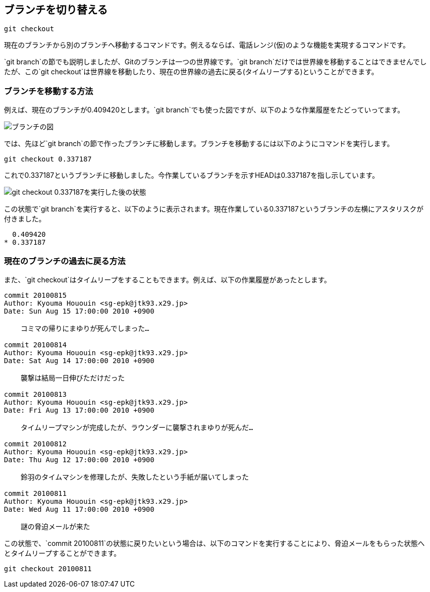 [[git-checkout]]

== ブランチを切り替える

```
git checkout
```

現在のブランチから別のブランチへ移動するコマンドです。例えるならば、電話レンジ(仮)のような機能を実現するコマンドです。

`git branch`の節でも説明しましたが、Gitのブランチは一つの世界線です。`git branch`だけでは世界線を移動することはできませんでしたが、この`git checkout`は世界線を移動したり、現在の世界線の過去に戻る(タイムリープする)ということができます。

=== ブランチを移動する方法

例えば、現在のブランチが0.409420とします。`git branch`でも使った図ですが、以下のような作業履歴をたどっていってます。

image::img/git-branch.png[ブランチの図]

では、先ほど`git branch`の節で作ったブランチに移動します。ブランチを移動するには以下のようにコマンドを実行します。

```
git checkout 0.337187
```

これで0.337187というブランチに移動しました。今作業しているブランチを示すHEADは0.337187を指し示しています。

image::img/git-checkout-moved-branch.png[git checkout 0.337187を実行した後の状態]

この状態で`git branch`を実行すると、以下のように表示されます。現在作業している0.337187というブランチの左横にアスタリスクが付きました。

```
  0.409420
* 0.337187
```

=== 現在のブランチの過去に戻る方法

また、`git checkout`はタイムリープをすることもできます。例えば、以下の作業履歴があったとします。

```
commit 20100815
Author: Kyouma Hououin <sg-epk@jtk93.x29.jp>
Date: Sun Aug 15 17:00:00 2010 +0900

    コミマの帰りにまゆりが死んでしまった…

commit 20100814
Author: Kyouma Hououin <sg-epk@jtk93.x29.jp>
Date: Sat Aug 14 17:00:00 2010 +0900

    襲撃は結局一日伸びただけだった

commit 20100813
Author: Kyouma Hououin <sg-epk@jtk93.x29.jp>
Date: Fri Aug 13 17:00:00 2010 +0900

    タイムリープマシンが完成したが、ラウンダーに襲撃されまゆりが死んだ…

commit 20100812
Author: Kyouma Hououin <sg-epk@jtk93.x29.jp>
Date: Thu Aug 12 17:00:00 2010 +0900

    鈴羽のタイムマシンを修理したが、失敗したという手紙が届いてしまった

commit 20100811
Author: Kyouma Hououin <sg-epk@jtk93.x29.jp>
Date: Wed Aug 11 17:00:00 2010 +0900

    謎の脅迫メールが来た
```

この状態で、`commit 20100811`の状態に戻りたいという場合は、以下のコマンドを実行することにより、脅迫メールをもらった状態へとタイムリープすることができます。

```
git checkout 20100811
```

